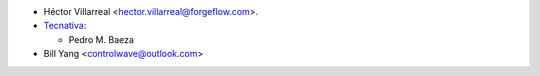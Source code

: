 * Héctor Villarreal <hector.villarreal@forgeflow.com>.
* `Tecnativa <https://www.tecnativa.com>`__:

  * Pedro M. Baeza

* Bill Yang <controlwave@outlook.com>
